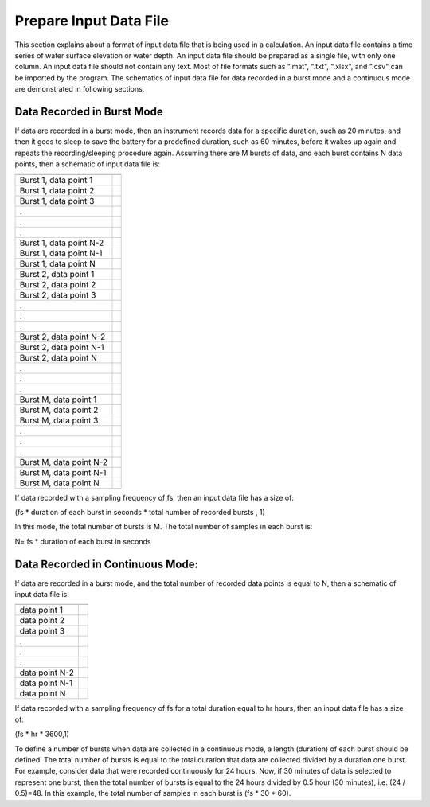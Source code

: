 Prepare Input Data File
=======================

This section explains about a format of input data file that is being used in a calculation. An input data file contains a time series of water surface elevation or water depth. An input data file should be prepared as a single file, with only one column. An input data file should not contain any text. Most of file formats such as ".mat", ".txt", ".xlsx", and ".csv" can be imported by the program. The schematics of input data file for data recorded in a burst mode and a continuous mode are demonstrated in following sections. 


Data Recorded in Burst Mode
---------------------------

If data are recorded in a burst mode, then an instrument records data for a specific duration, such as 20 minutes, and then it goes to sleep to save the battery for a predefined duration, such as 60 minutes, before it wakes up again and repeats the recording/sleeping procedure again. Assuming there are M bursts of data, and each burst contains N data points, then a schematic of input data file is:


======================= ===
======================= ===
Burst 1, data point 1
Burst 1, data point 2
Burst 1, data point 3
.
.
.
Burst 1, data point N-2
Burst 1, data point N-1
Burst 1, data point N
Burst 2, data point 1
Burst 2, data point 2
Burst 2, data point 3
.
.
.
Burst 2, data point N-2
Burst 2, data point N-1
Burst 2, data point N
.
.
.
Burst M, data point 1
Burst M, data point 2
Burst M, data point 3
.
.
.
Burst M, data point N-2
Burst M, data point N-1
Burst M, data point N
======================= ===

If data recorded with a sampling frequency of fs, then an input data file has a size of:

(fs * duration of each burst in seconds * total number of recorded bursts , 1)


In this mode, the total number of bursts is M. The total number of samples in each burst is:

N= fs * duration of each burst in seconds


Data Recorded in Continuous Mode:
---------------------------------

If data are recorded in a burst mode, and the total number of recorded data points is equal to N, then a schematic of input data file is:
 

============== ===
============== ===
data point 1
data point 2
data point 3
.
.
.
data point N-2
data point N-1
data point N
============== ===


If data recorded with a sampling frequency of fs for a total duration equal to hr hours, then an input data file has a size of:

(fs * hr * 3600,1)


To define a number of bursts when data are collected in a continuous mode, a length (duration) of each burst should be defined. The total number of bursts is equal to the total duration that data are collected divided by a duration one burst. For example, consider data that were recorded continuously for 24 hours. Now, if 30 minutes of data is selected to represent one burst, then the total number of bursts is equal to the 24 hours divided by 0.5 hour (30 minutes), i.e. (24 / 0.5)=48. In this example, the total number of samples in each burst is (fs * 30 * 60).

